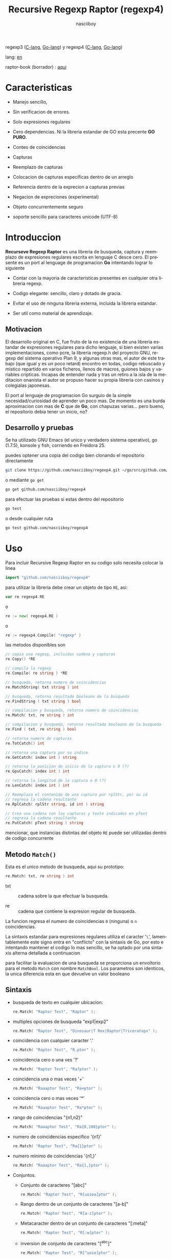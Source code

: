 #+TITLE:    Recursive Regexp Raptor (regexp4)
#+AUTHOR:   nasciiboy
#+LANGUAGE: es
#+STARTUP:  showall

regexp3 ([[https://github.com/nasciiboy/RecursiveRegexpRaptor][C-lang]], [[https://github.com/nasciiboy/regexp3][Go-lang]]) y regexp4 ([[https://github.com/nasciiboy/RecursiveRegexpRaptor-4][C-lang]], [[https://github.com/nasciiboy/regexp4][Go-lang]])

lang: [[file:readme.org][en]]

raptor-book (borrador) : [[https://github.com/nasciiboy/raptor-book/][aqui]]

* Caracteristicas

  - Manejo sencillo,

  - Sin verificacion de errores.

  - Solo expresiones regulares

  - Cero dependencias. Ni la libreria estandar de GO esta precente *GO PURO*.

  - Conteo de coincidencias

  - Capturas

  - Reemplazo de capturas

  - Colocacion de capturas especificas dentro de un arreglo

  - Referencia dentro de la exprecion a capturas previas

  - Negacion de expreciones (experimental)

  - Objeto concurrentemente seguro

  - soporte sencillo para caracteres unicode (UTF-8)

* Introduccion

  *Recurseve Regexp Raptor* es una libreria de busqueda, captura y reemplazo de
  expresiones regulares escrita en lenguaje C desce cero. El presente es un port
  al lenguage de programacion *Go* intentando lograr lo siguiente

  - Contar con la mayoria de caracteristicas presentes en cualquier otra
    libreria regexp.

  - Codigo elegante: sencillo, claro y dotado de gracia.

  - Evitar el uso de ninguna libreria externa, incluida la libreria estandar.

  - Ser util como material de aprendizaje.

** Motivacion

   El desarrollo original en C, fue fruto de la no existencia de una libreria
   estandar de expresiones regulares para dicho lenguaje, si bien existen varias
   implementaciones, como pcre, la libreria regexp.h del proyecto GNU, regexp
   del sistema operativo Plan 9, y algunas otras mas, el autor de este trabajo
   (que igual y es un poco retard) encontro en todas, codigo rebuscado y mistico
   repartido en varios ficheros, llenos de macros, guiones bajos y variables
   cripticas. Incapas de entender nada y tras un retiro a la isla de la
   meditacion onanista el autor se propuso hacer su propia libreria con casinos
   y colegialas japonesas.

   El port al lenguaje de programacion Go surguio de la simple
   necesidad/curiosidad de aprender un poco mas. De momento es una burda
   aproximacion con mas de *C* que de *Go*, con chapuzas varias... pero bueno,
   el repositorio debia tener un inicio, no?

** Desarrollo y pruebas

   Se ha utilizado GNU Emacs (el unico y verdadero sistema operativo), go
   (1.7.5), konsole y fish, corriendo en Freidora 25.

   puedes optener una copia del codigo bien clonando el repositorio directamente

   #+BEGIN_SRC sh
     git clone https://github.com/nasciiboy/regexp4.git ~/go/src/github.com/nasciiboy/regexp4
   #+END_SRC

   o mediante =go get=

   #+BEGIN_SRC sh
     go get github.com/nasciiboy/regexp4
   #+END_SRC

   para efectuar las pruebas si estas dentro del repositorio

   #+BEGIN_SRC sh
     go test
   #+END_SRC

   o desde cualquier ruta

   #+BEGIN_SRC sh
     go test github.com/nasciiboy/regexp4
   #+END_SRC

* Uso

  Para incluir Recursive Regexp Raptor en su codigo solo necesita colocar la
  linea

  #+BEGIN_SRC go
    import "github.com/nasciiboy/regexp4"
  #+END_SRC

  para utilizar la libreria debe crear un objeto de tipo =RE=, asi:

  #+BEGIN_SRC go
    var re regexp4.RE
  #+END_SRC

  o

  #+BEGIN_SRC go
    re := new( regexp4.RE )
  #+END_SRC

  o

  #+BEGIN_SRC go
    re := regexp4.Compile( "regexp" )
  #+END_SRC

  las metodos disponibles son

  #+BEGIN_SRC go
    // copia una regexp, incluidas cadena y capturas
    re.Copy() *RE

    // compila la regexp
    re.Compile( re string ) *RE

    // busqueda, retorna numero de coincidencias
    re.MatchString( txt string ) int

    // busqueda, retorna resultado booleano de la busqueda
    re.FindString ( txt string ) bool

    // compilacion y busqueda, retorna numero de coincidencias
    re.Match( txt, re string ) int

    // compilacion y busqueda, retorna resultado booleano de la busqueda
    re.Find ( txt, re string ) bool

    // retorna numero de capturas
    re.TotCatch() int

    // retorna una captura por su indice
    re.GetCatch( index int ) string

    // retorna la posicion de inicio de la captura o 0 (?)
    re.GpsCatch( index int ) int

    // retorna la longitud de la captura o 0 (?)
    re.LenCatch( index int ) int

    // Reemplaza el contenido de una captura por rplStr, por su id
    // regresa la cadena resultante
    re.RplCatch( rplStr string, id int ) string

    // Crea una cadena con las capturas y texto indicados en pText
    // regresa la cadena resultante
    re.PutCatch( pText string ) string
  #+END_SRC

  mencionar, que instancias distintas del objeto =RE= puede ser utilizadas
  dentro de codigo concurrente

** Metodo =Match()=

   Esta es el unico metodo de busqueda, aqui su prototipo:

   #+BEGIN_SRC go
     re.Match( txt, re string ) int
   #+END_SRC

   - txt  :: cadena sobre la que efectuar la busqueda.

   - re   :: cadena que contiene la expresion regular de busqueda.


   La funcion regresa el numero de coincidencias =0= (ninguna) o =n=
   coincidencias.

   La sintaxis estandar para expresiones regulares utiliza el caracter '=\=',
   lamentablemente este signo entra en "conflicto" con la sintaxis de Go, por
   esto e intentando mantener el codigo lo mas sencillo, se ha optado por una
   sintaxis alterna detallada a continuacion

   para facilitar la evaluacion de una busqueda se proporciona un envoltorio
   para el metodo =Match= con nombre =MatchBool=. Los parametros son identicos,
   la unica diferencia esta en que devuelve un valor booleano

** Sintaxis

   - busqueda de texto en cualquier ubicacion:

     #+BEGIN_SRC go
       re.Match( "Raptor Test", "Raptor" );
     #+END_SRC

   - multiples opciones de busqueda "exp1|exp2"

     #+BEGIN_SRC go
       re.Match( "Raptor Test", "Dinosaur|T Rex|Raptor|Triceratops" );
     #+END_SRC

   - coincidencia con cualquier caracter '.'

     #+BEGIN_SRC go
       re.Match( "Raptor Test", "R.ptor" );
     #+END_SRC

   - coincidencia cero o una ves '?'

     #+BEGIN_SRC go
       re.Match( "Raptor Test", "Ra?ptor" );
     #+END_SRC

   - coincidencia una o mas veces '+'

     #+BEGIN_SRC go
       re.Match( "Raaaptor Test", "Ra+ptor" );
     #+END_SRC

   - coincidencia cero o mas veces '*'

     #+BEGIN_SRC go
       re.Match( "Raaaptor Test", "Ra*ptor" );
     #+END_SRC

   - rango de coincidencias "{n1,n2}"

     #+BEGIN_SRC go
       re.Match( "Raaaptor Test", "Ra{0,100}ptor" );
     #+END_SRC

   - numero de coincidencias especifico '{n1}'

     #+BEGIN_SRC go
       re.Match( "Raptor Test", "Ra{1}ptor" );
     #+END_SRC

   - numero minimo de coincidencias '{n1,}'

     #+BEGIN_SRC go
       re.Match( "Raaaptor Test", "Ra{1,}ptor" );
     #+END_SRC

   - Conjuntos.

     - Conjunto de caracteres "[abc]"

       #+BEGIN_SRC go
         re.Match( "Raptor Test", "R[uoiea]ptor" );
       #+END_SRC

     - Rango dentro de un conjunto de caracteres "[a-b]"

       #+BEGIN_SRC go
         re.Match( "Raptor Test", "R[a-z]ptor" );
       #+END_SRC

     - Metacaracter dentro de un conjunto de caracteres "[:meta]"

       #+BEGIN_SRC go
         re.Match( "Raptor Test", "R[:w]ptor" );
       #+END_SRC

     - inversion de conjunto de caracteres  "[^abc]"

       #+BEGIN_SRC go
         re.Match( "Raptor Test", "R[^uoie]ptor" );
       #+END_SRC

   - coincidencia con un caracter que sea una letra ":a"

     #+BEGIN_SRC go
       re.Match( "RAptor Test", "R:aptor" );
     #+END_SRC

   - coincidencia con un caracter que no sea una letra ":A"

     #+BEGIN_SRC go
       re.Match( "R△ptor Test", "R:Aptor" );
     #+END_SRC

   - coincidencia con un caracter que sea una numero ":d"

     #+BEGIN_SRC go
       re.Match( "R4ptor Test", "R:dptor" );
     #+END_SRC

   - coincidencia con un caracter que no sea un numero ":D"

     #+BEGIN_SRC go
       re.Match( "Raptor Test", "R:Dptor" );
     #+END_SRC

   - coincidencia con un caracter alfanumerico ":w"

     #+BEGIN_SRC go
       re.Match( "Raptor Test", "R:wptor" );
     #+END_SRC

   - coincidencia con un caracter no alfanumerico ":W"

     #+BEGIN_SRC go
       re.Match( "R△ptor Test", "R:Wptor" );
     #+END_SRC

   - coincidencia con un caracter que sea un espacio ":s"

     #+BEGIN_SRC go
       re.Match( "R ptor Test", "R:sptor" );
     #+END_SRC

   - coincidencia con un caracter que no sea un espacio ":S"

     #+BEGIN_SRC go
       re.Match( "Raptor Test", "R:Sptor" );
     #+END_SRC

   - escape de caracteres con significado especial ":caracter"

     los caracteres '|', '(', ')', '<', '>', '[', ']', '?', '+', '*', '{', '}',
     '-', '#' y '@' indican como debe procesarse la exprecion regular, colocar
     alguno de estos caracteres tal cual, sin tener en cuenta una correcta
     sintaxis dentro de la exprecion, puede generar bucles infinitos al igual
     que errores por acceso a elementos fuera del limite de un =slice=.

     #+BEGIN_SRC go
       re.Match( ":#()|<>", ":::#:(:):|:<:>" );
     #+END_SRC

     los caracteres /especiales/ (exepto el metacarater =:=) pierden su
     significado detro de un conjunto

     #+BEGIN_SRC go
       re.Match( "()<>[]|{}*#@?+", "[()<>:[:]|{}*?+#@]" );
     #+END_SRC

   - agrupacion "(exp)"

     #+BEGIN_SRC go
       re.Match( "Raptor Test", "(Raptor)" );
     #+END_SRC

   - agrupacion con captura "<exp>"

     #+BEGIN_SRC go
       re.Match( "Raptor Test", "<Raptor>" );
     #+END_SRC

   - backreferences "@id"

     las referencias necesitan que previamente se halla capturado una exprecion
     mediante "<exp>", luego se coloca el numero de aparicion de la captura
     precidido por '@'

     #+BEGIN_SRC go
       re.Match( "ae_ea", "<a><e>_@2@1" )
     #+END_SRC

   - modificadores de comportamiento

     Existen dos tipos de modificadores. El primero afecta de forma global el
     comportamiento de la exprecion, el segundo afecta secciones en
     especifico. En ambos caso los la sintaxis es la misma, el signo '#',
     seguido por los modificadores,

     los modificadores de alcance global se coloca al inicio, de toda la
     exprecion y son los siguientes

     - busqueda solo al inicio '#^exp'

       #+BEGIN_SRC go
         re.Match( "Raptor Test", "#^Raptor" );
       #+END_SRC

     - busqueda solo al final '#$exp'

       #+BEGIN_SRC go
         re.Match( "Raptor Test", "#$Test" );
       #+END_SRC

     - busqueda al inicio y final "#^$exp"

       #+BEGIN_SRC go
         re.Match( "Raptor Test", "#^$Raptor Test" );
       #+END_SRC

     - detener con la primer coincidencia "#?exp"

       #+BEGIN_SRC go
         re.Match( "Raptor Test", "#?Raptor Test" );
       #+END_SRC

     - buscar por la cadena caracter a caracter "#~"

       de forma predeterminada cuando una exprecion coincide con una region del
       texto de busqueda, la busqueda prosigue a partir del final de dicha
       coincidencia, para ignorar este comportamiento, haciendo que la busqueda
       siempre sea caracter a caracter se utiliza este modificador

       #+BEGIN_SRC go
         re.Match( "aaaaa", "#~a*" );
       #+END_SRC

       en este ejemplo, sin el modificador el resultado seria una coincidencia,
       sin embargo con este modificador la busqueda continua inmediatamente
       despues del siguente caracter regresando cinco coincidencias.

     - ignorar entre minusculas y mayusculas "#*exp"

       #+BEGIN_SRC go
         re.Match( "Raptor Test", "#*RaPtOr TeSt" );
       #+END_SRC


     todos los modificadores anteriores son compatibles entre si es decir podria
     buscar

     #+BEGIN_SRC go
       re.Match( "Raptor Test", "#^$*?~RaPtOr TeSt" );
     #+END_SRC

     sin embargo los  modificadores  '~' y '?' pierden sentido debido a la
     presencia de '^' y/o '$'.

     una exprecion del tipo:

     #+BEGIN_SRC go
       re.Match( "Raptor Test", "#$RaPtOr|#$TeSt" );
     #+END_SRC

     es erronea, el modificador despues del operador '|' se aplicaria a la
     seccion entre '|' y '#', es decir a una cadena vacia, lo que proboca un
     retorno incorrecto

     los modificadores locales se colocan despues del indicador de repeticion
     (de existir) y afectan la misma region que afectan los indicadores de
     repeticion, es decir caracteres, conjuntos o agrupaciones.

     - ignorar entre minusculas y mayusculas "exp#*"

       #+BEGIN_SRC go
         re.Match( "Raptor Test", "(RaPtOr)#* TeS#*t" );
       #+END_SRC

     - no ignorar entre minusculas y mayusculas "exp#/"

       #+BEGIN_SRC go
         re.Match( "RaPtOr TeSt", "#*(RaPtOr)#/ TES#/T" );
       #+END_SRC

     - *negacion de exprecion* "exp#!"

       esta poco convencional exprecion permite el equivalente en otras
       librerias a expreciones tipo

       #+BEGIN_SRC go
         xx.*yy
       #+END_SRC

       es decir "xx" seguida por cualquier cosa que no sea "yy", seguida por "yy".
       En esta sintaxis seria

       #+BEGIN_SRC go
         re.Match( "xx123456789yy", "xx(yy)*#!yy" );
       #+END_SRC

** Capturas

   Las capturas se indexan segun el orden de aparicion dentro de la expresion
   por ejemplo:

   #+BEGIN_EXAMPLE
     <   <   >  | <   <   >   >   >
     = 1 ==========================
         = 2==    = 2 =========
                      = 3 =
   #+END_EXAMPLE

   Si la exprecion coincide mas de una ocacion dentro del texto de busqueda el
   indice, se incrementa segun su aparicion es decir:

   #+BEGIN_EXAMPLE
     <   <   >  | <   >   >   <   <   >  | <   >   >   <   <   >  | <   >   >
     = 1 ==================   = 3 ==================   = 5 ==================
         = 2==    = 2==           = 4==    = 4==           = 6==    = 6==
     coincidencia uno         coincidencia dos         coincidencia tres
   #+END_EXAMPLE

   El metodo =GetCatch= hace una copia de una la captura dentro de =string=,
   aqui su prototipo:

   #+BEGIN_SRC go
     re.GetCatch( index int ) string
   #+END_SRC

   - index :: indice de la agrupacion (de =1= a =n=).


   la funcion regeresa una cadena con la copia del contenido de la captura. Un
   indice incorrecto regresara un =string= vacio.

   para optener el numero capturadas dentro de una busqueda, utilice =TotCatch=:

   #+BEGIN_SRC go
     re.TotCatch() int
   #+END_SRC

   que regresa un valor positivo de =0= a =n=.

   Podria utilzar esta y la anterior funcion para imprimir las capturadas con
   una funcion como esta:

   #+BEGIN_SRC go
     func printCatch( re regexp4.RE ){
       for i := 1; i <= re.TotCatch(); i++ {
         fmt.Printf( "[%d] >%s<\n", i, re.GetCatch( i ) )
       }
     }
   #+END_SRC

*** Colocar capturas dentro de una cadena

    #+BEGIN_SRC go
      re.PutCatch( pStr string ) string
    #+END_SRC

    el argumento =pStr= contiene el texto con el cual formar la nueva cadena
    (=string=) asi como indicadores de cuales capturas colocar. Para indicar la
    insercion de una captura coloque el signo '#' seguido del indice de
    captura. por ejemplo el argumento =pStr= podria ser

    #+BEGIN_SRC go
      pStr := "captura 1 >>#1<< captura 2 >>#2<< captura 747 >>#747<<"
    #+END_SRC

    para colocar el caracter '#' dentro de la cadena escape '#' con un '#'
    adicional, es decir:

    #+BEGIN_EXAMPLE
      "## comentario"  -> "# comentario"
    #+END_EXAMPLE

*** Reemplazar una captura

    El reemplazo opera sobre un arreglo de caracteres en el cual se coloca el
    texto de busqueda modificando una captura especifica por una cadena de
    texto, el metodo encargado de esta labor es =RplCatch=, su prototipo es:

    #+BEGIN_SRC go
      re.RplCatch( rplStr string, id int ) string
    #+END_SRC

    - rplStr :: texto de reemplazo para captura.

    - id     :: *identificador* de captura segun el orden de aparicion dentro de
                la exprecion regular. Pasar un indice incorrecto, coloca una
                copia sin modificacion de la cadena de busqueda sobre el arreglo
                =newStr=.


    en este caso el uso del argumento =id= a diferencia del metodo =GetCatch=
    no se refiere a una "captura" en especifico, es decir no importa la cantidad
    de ocaciones que se ha capturado una exprecion, el identificador indica la
    *posicion* dentro de la exprecion en si, es decir:

    #+BEGIN_EXAMPLE
         <   <   >  | <   <   >   >   >
      id = 1 ==========================
      id     = 2==    = 2 =========
      id                  = 3 =
      posicion de la captura dentro de la exprecion
    #+END_EXAMPLE

    la modificacion afecta de este modo

    #+BEGIN_EXAMPLE
      <   <   >  | <   >   >       <   <   >  | <   >   >      <   <   >  | <   >   >
      = 1 ==================       = 1 ==================      = 1 ==================
          = 2==    = 2==               = 2==    = 2==              = 2==    = 2==
      captura uno                  "..." dos                   "..." tres
    #+END_EXAMPLE

** Metacaracteres de busqueda

   - =:d= :: dígito del 0 al 9.
   - =:D= :: cualquier carácter que no sea un dígito del 0 al 9.
   - =:a= :: cualquier caracter que sea una letra (a-z,A-Z)
   - =:A= :: cualquier caracter que no sea una letra
   - =:w= :: cualquier carácter alfanumérico.
   - =:W= :: cualquier carácter no alfanumérico.
   - =:s= :: cualquier caracter de espacio en blanco.
   - =:S= :: cualquier carácter que no sea un espacio en blanco.

   - =:|= :: barra vertical
   - =:^= :: acento circunflejo
   - =:$= :: signo dolar
   - =:(= :: parentesis izquierdo
   - =:)= :: parentesis derecho
   - =:<= :: mayor que
   - =:>= :: menor que
   - =:[= :: corchete izquierdo
   - =:]= :: corchete derecho
   - =:.= :: punto
   - =:?= :: interrogacion
   - =:+= :: mas
   - =:-= :: menos
   - =:*= :: asterisco
   - =:{= :: llave izquierda
   - =:}= :: llave derecha
   - =:#= :: modificador
   - =::= :: dos puntos


   adicionalmente utilice la sintaxis propia de go para colocar caracteres como
   nueva linea, tabulador, campana,..., etc. De igual forma puede utilizar la
   sintaxis c para "colocar" caracteres en notacion octal, hexadecimal o
   unicode.

** algunos ejemplos de uso

   El fichero =regexp4_test.go= contiene una amplia variedad de pruebas que son
   utiles como ejemplos de uso, entre estos se encuentran los siguentes:

   #+BEGIN_SRC go
     re.Match( "07-07-1777", "<0?[1-9]|[12][0-9]|3[01]><[/:-\\]><0?[1-9]|1[012]>@2<[12][0-9]{3}>" );
   #+END_SRC

   captura una cadena con formato de fecha, de forma separada dia, separador,
   mes y año. El separador tiene que coincider las dos ocaciones que aparece

   #+BEGIN_SRC go
      re.Match( "https://en.wikipedia.org/wiki/Regular_expression", "(https?|ftp):://<[^:s/:<:>]+></[^:s:.:<:>,/]+>*<.>*" );
   #+END_SRC

   capturar algo parecido a un enlace web

   #+BEGIN_SRC go
     re.Match( "<mail>nasciiboy@gmail.com</mail>", "<[_A-Za-z0-9:-]+(:.[_A-Za-z0-9:-]+)*>:@<[A-Za-z0-9]+>:.<[A-Za-z0-9]+><:.[A-Za-z0-9]{2}>*" );
   #+END_SRC

   capturar por secciones (usuario,sitio,dominio) algo parecido a un correo.

   #+BEGIN_SRC go
      re.Match( "xx0123yy", "<xx><yy>*#!<yy>" );
   #+END_SRC

   capturar una cadena que contenga "xx", luego captura cualquier cosa que no
   sea "yy" y finalmente captura nuevamente "yy"

* Hacking
** algoritmo
*** Diagrama de flujo

    Esta diagrama es una aproximacion del funcionimento del motor, los nombres no
    se corresponden con los nombres del codigo, para una explicacion completa
    revisar el [[https://github.com/nasciiboy/raptor-book/][libro]]

    #+BEGIN_EXAMPLE
          ┌──────┐
          │inicio│
          └──────┘
              │◀───────────────────────────────────┐
              ▼                                    │
      ┌────────────────┐                           │
      │bucle por cadena│                           │
      └────────────────┘                           │
              │                                    │
              ▼                                    │
       ┌─────────────┐  no   ┌─────────────┐       │
      <│fin de cadena│>────▶<│buscar regexp│>──────┘
       └─────────────┘       └─────────────┘  no coincide
              │ si                  │ coincide
              ▼                     ▼
      ┌────────────────┐    ┌────────────────┐
      │informar: no    │    │informar:       │
      │hay coincidencia│    │hay coincidencia│
      └────────────────┘    └────────────────┘
              │                     │
              │◀────────────────────┘
              ▼
            ┌───┐
            │fin│
            └───┘
    #+END_EXAMPLE

    En esta version de @c(buscar regexp) todos los constructores se optienen por
    una sola funcion:

    #+BEGIN_EXAMPLE
                                                                  ┌───────────────────────────────┐
      ┏━━━━━━━━━━━━━┓                                             ▼                               │
      ┃buscar regexp┃                                   ┌───────────────────┐                     │
      ┗━━━━━━━━━━━━━┛                                   │Optener constructor│                     │
                                                        └───────────────────┘                     │
                                                                  │                               │
                                                                  ▼                               │
                                                          ┌───────────────┐  no  ┌─────────────┐  │
                                                         <│hay constructor│>────▶│terminar: la │  │
                                                          └───────────────┘      │ruta coincide│  │
                                                                  │ si           └─────────────┘  │
                                    ┌──────────┬────────┬─────────┼───────────┬──────────┐        │
                                    ▼          ▼        ▼         ▼           ▼          ▼        │
                              ┌───────────┐┌────────┐┌─────┐┌────────────┐┌────────┐┌──────────┐  │
                              │alternacion││conjunto││punto││metacaracter││caracter││agrupacion│  │
                              └───────────┘└────────┘└─────┘└────────────┘└────────┘└──────────┘  │
                                    │          │        │         │           │          │        │
                                    ▼          └────────┴─────────┼───────────┘          └────────┤
                             ┌──────────────────┐                 │                               │
                  ┌──────────│ guardar posicion │                 ▼               no              │
                  │          └──────────────────┘       ┌──────────────────┐   coincide           │
                  │          ┌──────────────────┐      <│buscar constructor│>─────────┐           │
                  ▼◀─────────│restaurar posicion│◀──┐   └──────────────────┘          │           │
           ┌───────────────┐ └──────────────────┘   │             │ coincide          │           │
           │recorrer rutas │                        │             ▼                   ▼           │
           └───────────────┘                        │    ┌──────────────────┐ ┌────────────────┐  │
                  │                                 │    │avanzar por cadena│ │terminar, ruta  │  │
                  ▼                                 │    └──────────────────┘ │sin coincidencia│  │
              ┌────────┐   si     ┌─────────────┐   │             │           └────────────────┘  │
             <│hay ruta│>───────▶<│buscar regexp│>──┘             └───────────────────────────────┘
              └────────┘          └─────────────┘ no coincide
                  │ no           coincide │
                  ▼                       ▼
      ┌─────────────────────────┐ ┌─────────────┐
      │terminar sin coincidencia│ │terminar, la │
      └─────────────────────────┘ │ruta coincide│
                                  └─────────────┘
    #+END_EXAMPLE

    =buscar regexp=: diseño actual

    #+BEGIN_EXAMPLE
                    ┌──────────────────┐
                    │ guardar posicion │                                 ┏━━━━━━━━━━━━━┓
                    └──────────────────┘                                 ┃buscar regexp┃
               ┌────────────▶│                                           ┗━━━━━━━━━━━━━┛
               │             ▼
               │      ┌───────────────┐
               │      │recorrer rutas │
               │      └───────────────┘
               │             │                         ┌─────────────────────────────────┐
               │             ▼                         ▼                                 │
               │         ┌────────┐   si     ┌───────────────────┐                       │
               │        <│hay ruta│>────────▶│obtener constructor│                       │
               │         └────────┘          └───────────────────┘                       │
               │             │ no                      │                                 │
               │             ▼                         ▼                                 │
               │ ┌─────────────────────────┐   ┌───────────────┐  no  ┌─────────────┐    │
               │ │terminar sin coincidencia│  <│hay constructor│>────▶│terminar: la │    │
               │ └─────────────────────────┘   └───────────────┘      │ruta coincide│    │
               │                                       │ si           └─────────────┘    │
               │                    ┌────────┬─────────┼───────────┬──────────┐          │
               │                    ▼        ▼         ▼           ▼          ▼          │
      ┌──────────────────┐      ┌────────┐┌─────┐┌────────────┐┌────────┐┌──────────┐    │
      │restaurar posicion│      │conjunto││punto││metacaracter││caracter││agrupacion│    │
      └──────────────────┘      └────────┘└─────┘└────────────┘└────────┘└──────────┘    │
               ▲                    │        │         │           │          │          │
               │                    └────────┴─────────┼───────────┘          │          │
               │                                       ▼                      ▼          │
       ┌────────────────┐    no coincide     ┌──────────────────┐      ┌─────────────┐   │
       │terminar: ruta  │◀────────┬─────────<│buscar constructor│>  ┌─<│buscar regexp│>  │
       │sin coincidencia│         │          └──────────────────┘   │  └─────────────┘   │
       └────────────────┘         │                    │ coincide   │         │          │
                                  └──────────────────┈┈│┈┈──────────┘         │ coincide │
                                                       ▼                      │          │
                                              ┌──────────────────┐            └──────────┤
                                              │avanzar por cadena│                       │
                                              └──────────────────┘                       │
                                                       │                                 │
                                                       └─────────────────────────────────┘
    #+END_EXAMPLE

* Todo

  1. Pruebas de rendimiento

  2. Paralelizar la busqueda de rutas

* Licencia

  Este proyecto no es de codigo "abierto", es *software libre*, y acorde a
  ello se utiliza la licencia GNU GPL Version 3. Cualquier obra que incluya o
  derive codigo de esta libreria, debera cumplir con los terminos de esta
  licencia.

* Contacto, contribucion y otras cosas

  [[mailto:nasciiboy@gmail.com]]
